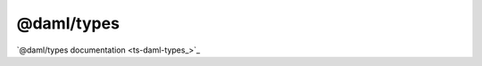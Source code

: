.. Copyright (c) 2023 Digital Asset (Switzerland) GmbH and/or its affiliates. All rights reserved.
.. SPDX-License-Identifier: Apache-2.0

@daml/types
###########

`@daml/types documentation <ts-daml-types_>`_

